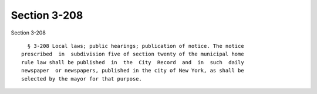 Section 3-208
=============

Section 3-208 ::    
        
     
        § 3-208 Local laws; public hearings; publication of notice. The notice
      prescribed  in  subdivision five of section twenty of the municipal home
      rule law shall be published  in  the  City  Record  and  in  such  daily
      newspaper  or newspapers, published in the city of New York, as shall be
      selected by the mayor for that purpose.
    
    
    
    
    
    
    